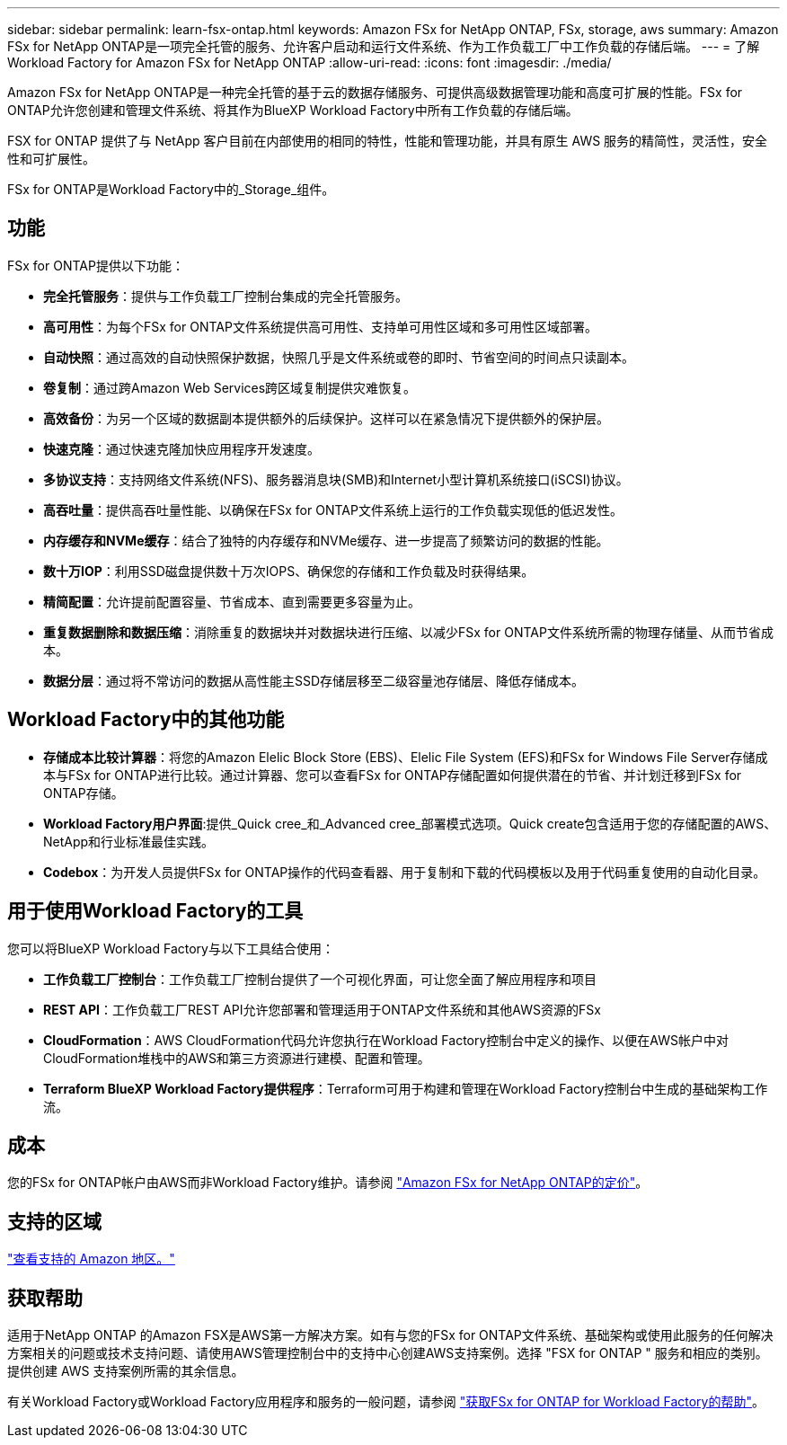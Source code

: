 ---
sidebar: sidebar 
permalink: learn-fsx-ontap.html 
keywords: Amazon FSx for NetApp ONTAP, FSx, storage, aws 
summary: Amazon FSx for NetApp ONTAP是一项完全托管的服务、允许客户启动和运行文件系统、作为工作负载工厂中工作负载的存储后端。 
---
= 了解Workload Factory for Amazon FSx for NetApp ONTAP
:allow-uri-read: 
:icons: font
:imagesdir: ./media/


[role="lead"]
Amazon FSx for NetApp ONTAP是一种完全托管的基于云的数据存储服务、可提供高级数据管理功能和高度可扩展的性能。FSx for ONTAP允许您创建和管理文件系统、将其作为BlueXP Workload Factory中所有工作负载的存储后端。

FSX for ONTAP 提供了与 NetApp 客户目前在内部使用的相同的特性，性能和管理功能，并具有原生 AWS 服务的精简性，灵活性，安全性和可扩展性。

FSx for ONTAP是Workload Factory中的_Storage_组件。



== 功能

FSx for ONTAP提供以下功能：

* *完全托管服务*：提供与工作负载工厂控制台集成的完全托管服务。
* *高可用性*：为每个FSx for ONTAP文件系统提供高可用性、支持单可用性区域和多可用性区域部署。
* *自动快照*：通过高效的自动快照保护数据，快照几乎是文件系统或卷的即时、节省空间的时间点只读副本。
* *卷复制*：通过跨Amazon Web Services跨区域复制提供灾难恢复。
* *高效备份*：为另一个区域的数据副本提供额外的后续保护。这样可以在紧急情况下提供额外的保护层。
* *快速克隆*：通过快速克隆加快应用程序开发速度。
* *多协议支持*：支持网络文件系统(NFS)、服务器消息块(SMB)和Internet小型计算机系统接口(iSCSI)协议。
* *高吞吐量*：提供高吞吐量性能、以确保在FSx for ONTAP文件系统上运行的工作负载实现低的低迟发性。
* *内存缓存和NVMe缓存*：结合了独特的内存缓存和NVMe缓存、进一步提高了频繁访问的数据的性能。
* *数十万IOP*：利用SSD磁盘提供数十万次IOPS、确保您的存储和工作负载及时获得结果。
* *精简配置*：允许提前配置容量、节省成本、直到需要更多容量为止。
* *重复数据删除和数据压缩*：消除重复的数据块并对数据块进行压缩、以减少FSx for ONTAP文件系统所需的物理存储量、从而节省成本。
* *数据分层*：通过将不常访问的数据从高性能主SSD存储层移至二级容量池存储层、降低存储成本。




== Workload Factory中的其他功能

* *存储成本比较计算器*：将您的Amazon Elelic Block Store (EBS)、Elelic File System (EFS)和FSx for Windows File Server存储成本与FSx for ONTAP进行比较。通过计算器、您可以查看FSx for ONTAP存储配置如何提供潜在的节省、并计划迁移到FSx for ONTAP存储。
* *Workload Factory用户界面*:提供_Quick cree_和_Advanced cree_部署模式选项。Quick create包含适用于您的存储配置的AWS、NetApp和行业标准最佳实践。
* *Codebox*：为开发人员提供FSx for ONTAP操作的代码查看器、用于复制和下载的代码模板以及用于代码重复使用的自动化目录。




== 用于使用Workload Factory的工具

您可以将BlueXP Workload Factory与以下工具结合使用：

* *工作负载工厂控制台*：工作负载工厂控制台提供了一个可视化界面，可让您全面了解应用程序和项目
* *REST API*：工作负载工厂REST API允许您部署和管理适用于ONTAP文件系统和其他AWS资源的FSx
* *CloudFormation*：AWS CloudFormation代码允许您执行在Workload Factory控制台中定义的操作、以便在AWS帐户中对CloudFormation堆栈中的AWS和第三方资源进行建模、配置和管理。
* *Terraform BlueXP Workload Factory提供程序*：Terraform可用于构建和管理在Workload Factory控制台中生成的基础架构工作流。




== 成本

您的FSx for ONTAP帐户由AWS而非Workload Factory维护。请参阅 link:https://docs.aws.amazon.com/fsx/latest/ONTAPGuide/what-is-fsx-ontap.html#pricing-for-fsx-ontap["Amazon FSx for NetApp ONTAP的定价"^]。



== 支持的区域

https://aws.amazon.com/about-aws/global-infrastructure/regional-product-services/["查看支持的 Amazon 地区。"^]



== 获取帮助

适用于NetApp ONTAP 的Amazon FSX是AWS第一方解决方案。如有与您的FSx for ONTAP文件系统、基础架构或使用此服务的任何解决方案相关的问题或技术支持问题、请使用AWS管理控制台中的支持中心创建AWS支持案例。选择 "FSX for ONTAP " 服务和相应的类别。提供创建 AWS 支持案例所需的其余信息。

有关Workload Factory或Workload Factory应用程序和服务的一般问题，请参阅 link:get-help.html["获取FSx for ONTAP for Workload Factory的帮助"]。
